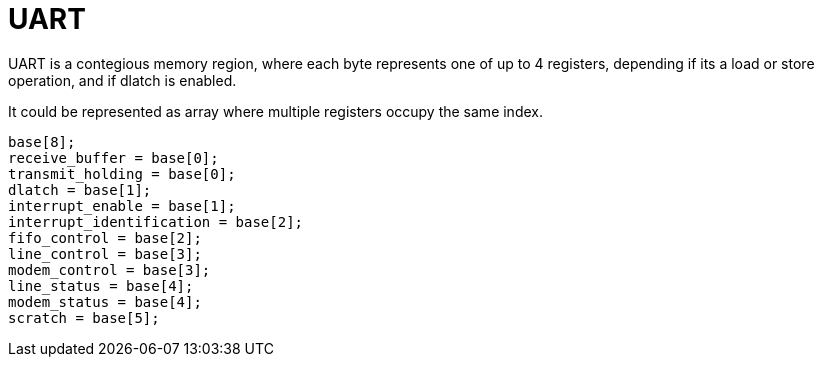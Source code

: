 = UART

UART is a contegious memory region, where each byte represents one of up to 4
registers, depending if its a load or store operation, and if dlatch is
enabled.

It could be represented as array where multiple registers occupy the same index.

[source,c]
----
base[8];
receive_buffer = base[0];
transmit_holding = base[0];
dlatch = base[1];
interrupt_enable = base[1];
interrupt_identification = base[2];
fifo_control = base[2];
line_control = base[3];
modem_control = base[3];
line_status = base[4];
modem_status = base[4];
scratch = base[5];
----
